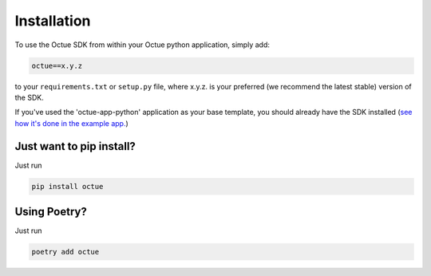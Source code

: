 .. _chapter-installation:

============
Installation
============

To use the Octue SDK from within your Octue python application, simply add:

.. code-block::

    octue==x.y.z

to your ``requirements.txt`` or ``setup.py`` file, where x.y.z. is your preferred (we recommend the latest stable)
version of the SDK.

If you've used the 'octue-app-python' application as your base template, you should already have the SDK installed
(`see how it's done in the example app. <https://github.com/octue/octue-app-python>`_)


Just want to pip install?
=========================
Just run

.. code-block::

    pip install octue

Using Poetry?
=============
Just run

.. code-block::

    poetry add octue
